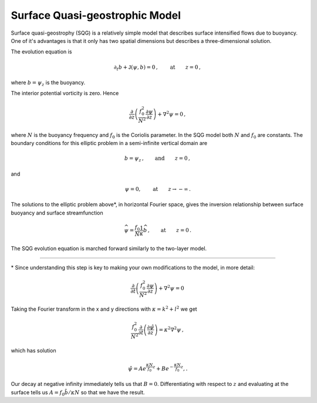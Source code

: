 
Surface Quasi-geostrophic Model
===============================

Surface quasi-geostrophy (SQG) is a relatively simple model that
describes surface intensified flows due to buoyancy. One of it's
advantages is that it only has two spatial dimensions but describes a
three-dimensional solution.

The evolution equation is

.. math::


   \partial_t b + \mathsf{J}(\psi, b) = 0\,,  \qquad \text{at} \qquad z = 0\,,

where :math:`b = \psi_z` is the buoyancy.

The interior potential vorticity is zero. Hence

.. math::


   \frac{\partial }{\partial z}\left(\frac{f_0^2}{N^2}\frac{\partial \psi}{\partial z}\right) + \nabla^2\psi = 0\,,

where :math:`N` is the buoyancy frequency and :math:`f_0` is the
Coriolis parameter. In the SQG model both :math:`N` and :math:`f_0` are
constants. The boundary conditions for this elliptic problem in a
semi-infinite vertical domain are

.. math::


   b = \psi_z\,,  \qquad \text{and} \qquad z = 0\,,

and

.. math::


   \psi = 0,  \qquad \text{at} \qquad z \rightarrow -\infty\,.

The solutions to the elliptic problem above*, in horizontal Fourier
space, gives the inversion relationship between surface buoyancy and
surface streamfunction

.. math::


   \widehat{\psi} = \frac{f_0}{N} \frac{1}{\kappa} \widehat{b}\,,  \qquad \text{at} \qquad z = 0\,.

The SQG evolution equation is marched forward similarly to the two-layer
model.


=======

\* Since understanding this step is key to making your own modifications to the model, in more detail:

.. math::


    \frac{\partial }{\partial t}\left(\frac{f_0^2}{N^2}\frac{\partial \psi}{\partial z}\right) + \nabla^2\psi = 0\,


Taking the Fourier transform in the x and y directions with :math:`\kappa = k^2 + l^2`  we get

.. math::


    \frac{f_0^2}{N^2}\frac{\partial }{\partial t}\left(\frac{\partial \hat \psi}{\partial z}\right) = \kappa^2 \nabla^2\psi\,,
    
which has solution

.. math::


   \hat \psi = Ae^{\frac{\kappa N}{f_0}z} + Be^{-\frac{\kappa N}{f_0}z},.
   

Our decay at negative infinity immediately tells us that :math:`B = 0`. Differentiating with respect to :math:`z` and evaluating at the surface tells us :math:`A = f_0 \hat b / \kappa N` so that we have the result. 

